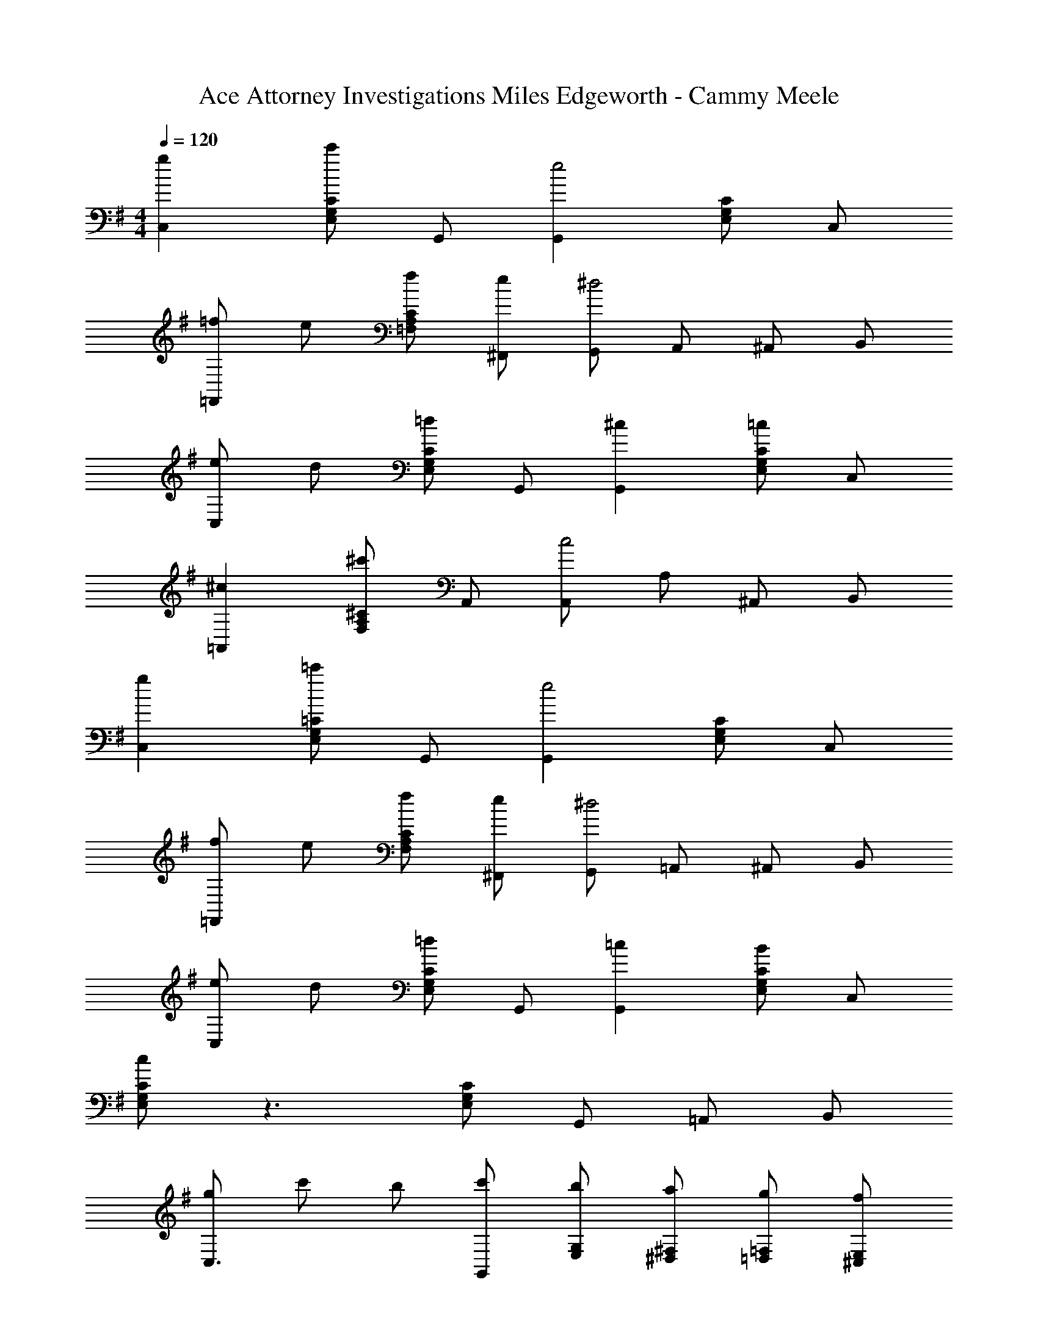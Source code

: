 X: 1
T: Ace Attorney Investigations Miles Edgeworth - Cammy Meele
Z: ABC Generated by Starbound Composer
L: 1/4
M: 4/4
Q: 1/4=120
K: G
[gC,] [c'/2C/2G,/2E,/2] G,,/2 [G,,e2] [C/2G,/2E,/2] C,/2 
[=f/2=F,,] e/2 [f/2C/2A,/2=F,/2] [e/2^F,,/2] [G,,/2^d2] A,,/2 ^A,,/2 B,,/2 
[e/2C,] d/2 [=d/2C/2G,/2E,/2] G,,/2 [^cG,,] [C/2G,/2E,/2=c] C,/2 
[^c=A,,] [^c'/2^C/2A,/2F,/2] A,,/2 [A,,/2c2] A,/2 ^A,,/2 B,,/2 
[gC,] [=c'/2=C/2G,/2E,/2] G,,/2 [G,,e2] [C/2G,/2E,/2] C,/2 
[f/2=F,,] e/2 [f/2C/2A,/2F,/2] [e/2^F,,/2] [G,,/2^d2] =A,,/2 ^A,,/2 B,,/2 
[e/2C,] d/2 [=d/2C/2G,/2E,/2] G,,/2 [=cG,,] [C/2G,/2E,/2B] C,/2 
[c/2C/2G,/2E,/2] z3/2 [C/2G,/2E,/2] G,,/2 =A,,/2 B,,/2 
[g/2C,3/2] c'/2 b/2 [c'/2G,,/2] [b/2G,/2E,/2] [a/2^F,/2^D,/2] [g/2=F,/2=D,/2] [f/2E,/2^C,/2] 
[e/2=C,3/2] d/2 e/2 [f/2G,,/2] [G,/2E,/2g2] [^F,/2^D,/2] [=F,/2=D,/2] [E,/2^C,/2] 
[f/2D,3/2] e/2 d/2 [c/2A,,/2] [d/2A,/2F,/2] [e/2^G,/2E,/2] [f/2=G,/2^D,/2] [a/2^F,/2=D,/2] 
[g=C,3/2] [z/2c'] G,,/2 [G,/2E,/2g2] [F,/2^D,/2] [=F,/2=D,/2] [E,/2^C,/2] 
[a/2D,3/2] d'/2 ^c'/2 [d'/2A,,/2] [c'/2A,/2^F,/2] [b/2^G,/2=F,/2] [a/2=G,/2E,/2] [g/2^F,/2^D,/2] 
[^f/2=D,3/2] e/2 f/2 [g/2A,,/2] [A,/2F,/2a2] [^G,/2=F,/2] [=G,/2E,/2] [^F,/2^D,/2] 
[b/2E,/2] [b/2E,/2] g/2 [b/2E,/2] [^a/2E,/2] [a/2E,/2] g/2 [a/2E,/2] 
[=a/2A,,/2] [a/2A,,/2] [a/2A,,/2] [a/2A,,/2] [a/2A,,/2] [b/2A,,/2] [c'/2A,,/2] [e'/2A,,/2] 
[D,,/2dA] D,,/2 [A/2D/2F,/2=D,/2] [F,/2D,/2] [D,,/2^cF] D,,/2 [d/2A/2F,/2D,/2] [F,/2D,/2] 
[e/2B/2G,,/2] [^d/2^A/2G,,/2] [=d/2=A/2G,/2D,/2] [^G,/2D,/2] [e/2B/2^G,,/2] [^d/2^A/2G,,/2] [=d/2=A/2G,/2D,/2] [G,/2D,/2] 
[D,,/2dA] D,,/2 [A/2D/2F,/2D,/2] [F,/2D,/2] [D,,/2cF] D,,/2 [d/2A/2F,/2D,/2] [F,/2D,/2] 
[A/2F/2^D,,/2] [^G/2=F/2D,,/2] [=G/2E/2F,/2^D,/2] [^G/2F/2F,/2D,/2] [B,,,/2A2^F2] B,,,/2 [F,/2D,/2] [F,/2D,/2] 
[=D,,/2dA] D,,/2 [A/2D/2F,/2=D,/2] [F,/2D,/2] [D,,/2cF] D,,/2 [d/2A/2F,/2D,/2] [F,/2D,/2] 
[e/2B/2=G,,/2] [^d/2^A/2G,,/2] [=d/2=A/2=G,/2D,/2] [^G,/2D,/2] [e/2B/2^G,,/2] [^d/2^A/2G,,/2] [=d/2=A/2G,/2D,/2] [G,/2D,/2] 
[A/2D,,/2] [G/2D,,/2] [=G/2F,/2D,/2] [F/2F,/2D,/2] [A,,/2E] A,,/2 [A,/2E,/2^C] [A,/2E,/2] 
[D/2D,/2A,,/2F,,/2] E/2 D/2 E/2 [D2D,2A,,2F,,2] 
M: 4/4
M: 4/4
[g=C,] [=c'/2=C/2=G,/2E,/2] =G,,/2 [G,,e2] [C/2G,/2E,/2] C,/2 
[=f/2=F,,] e/2 [f/2C/2A,/2=F,/2] [e/2^F,,/2] [G,,/2^d2] A,,/2 ^A,,/2 B,,/2 
[e/2C,] d/2 [=d/2C/2G,/2E,/2] G,,/2 [cG,,] [C/2G,/2E,/2=c] C,/2 
[^c=A,,] [^c'/2^C/2A,/2F,/2] A,,/2 [A,,/2c2] A,/2 ^A,,/2 B,,/2 
[gC,] [=c'/2=C/2G,/2E,/2] G,,/2 [G,,e2] [C/2G,/2E,/2] C,/2 
[f/2=F,,] e/2 [f/2C/2A,/2F,/2] [e/2^F,,/2] [G,,/2^d2] =A,,/2 ^A,,/2 B,,/2 
[e/2C,] d/2 [=d/2C/2G,/2E,/2] G,,/2 [=cG,,] [C/2G,/2E,/2B] C,/2 
[c/2C/2G,/2E,/2] z3/2 [C/2G,/2E,/2] G,,/2 =A,,/2 B,,/2 
[g/2C,3/2] c'/2 b/2 [c'/2G,,/2] [b/2G,/2E,/2] [a/2^F,/2^D,/2] [g/2=F,/2=D,/2] [f/2E,/2^C,/2] 
[e/2=C,3/2] d/2 e/2 [f/2G,,/2] [G,/2E,/2g2] [^F,/2^D,/2] [=F,/2=D,/2] [E,/2^C,/2] 
[f/2D,3/2] e/2 d/2 [c/2A,,/2] [d/2A,/2F,/2] [e/2^G,/2E,/2] [f/2=G,/2^D,/2] [a/2^F,/2=D,/2] 
[g=C,3/2] [z/2c'] G,,/2 [G,/2E,/2g2] [F,/2^D,/2] [=F,/2=D,/2] [E,/2^C,/2] 
[a/2D,3/2] d'/2 ^c'/2 [d'/2A,,/2] [c'/2A,/2^F,/2] [b/2^G,/2=F,/2] [a/2=G,/2E,/2] [g/2^F,/2^D,/2] 
[^f/2=D,3/2] e/2 f/2 [g/2A,,/2] [A,/2F,/2a2] [^G,/2=F,/2] [=G,/2E,/2] [^F,/2^D,/2] 
[b/2E,/2] [b/2E,/2] g/2 [b/2E,/2] [^a/2E,/2] [a/2E,/2] g/2 [a/2E,/2] 
[=a/2A,,/2] [a/2A,,/2] [a/2A,,/2] [a/2A,,/2] [a/2A,,/2] [b/2A,,/2] [c'/2A,,/2] [e'/2A,,/2] 
[D,,/2dA] D,,/2 [A/2D/2F,/2=D,/2] [F,/2D,/2] [D,,/2^cF] D,,/2 [d/2A/2F,/2D,/2] [F,/2D,/2] 
[e/2B/2G,,/2] [^d/2^A/2G,,/2] [=d/2=A/2G,/2D,/2] [^G,/2D,/2] [e/2B/2^G,,/2] [^d/2^A/2G,,/2] [=d/2=A/2G,/2D,/2] [G,/2D,/2] 
[D,,/2dA] D,,/2 [A/2D/2F,/2D,/2] [F,/2D,/2] [D,,/2cF] D,,/2 [d/2A/2F,/2D,/2] [F,/2D,/2] 
[A/2F/2^D,,/2] [^G/2=F/2D,,/2] [=G/2E/2F,/2^D,/2] [^G/2F/2F,/2D,/2] [B,,,/2A2^F2] B,,,/2 [F,/2D,/2] [F,/2D,/2] 
[=D,,/2dA] D,,/2 [A/2D/2F,/2=D,/2] [F,/2D,/2] [D,,/2cF] D,,/2 [d/2A/2F,/2D,/2] [F,/2D,/2] 
[e/2B/2=G,,/2] [^d/2^A/2G,,/2] [=d/2=A/2=G,/2D,/2] [^G,/2D,/2] [e/2B/2^G,,/2] [^d/2^A/2G,,/2] [=d/2=A/2G,/2D,/2] [G,/2D,/2] 
[A/2D,,/2] [G/2D,,/2] [=G/2F,/2D,/2] [F/2F,/2D,/2] [A,,/2E] A,,/2 [A,/2E,/2^C] [A,/2E,/2] 
[D/2D,/2A,,/2F,,/2] E/2 D/2 E/2 [D2D,2A,,2F,,2] 
